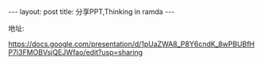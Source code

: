 #+BEGIN_HTML
---
layout: post
title: 分享PPT,Thinking in ramda
---
#+END_HTML


地址:

https://docs.google.com/presentation/d/1pUaZWA8_P8Y6cndK_8wPBUBfHP7i3FMOBVsjQEJWfao/edit?usp=sharing
